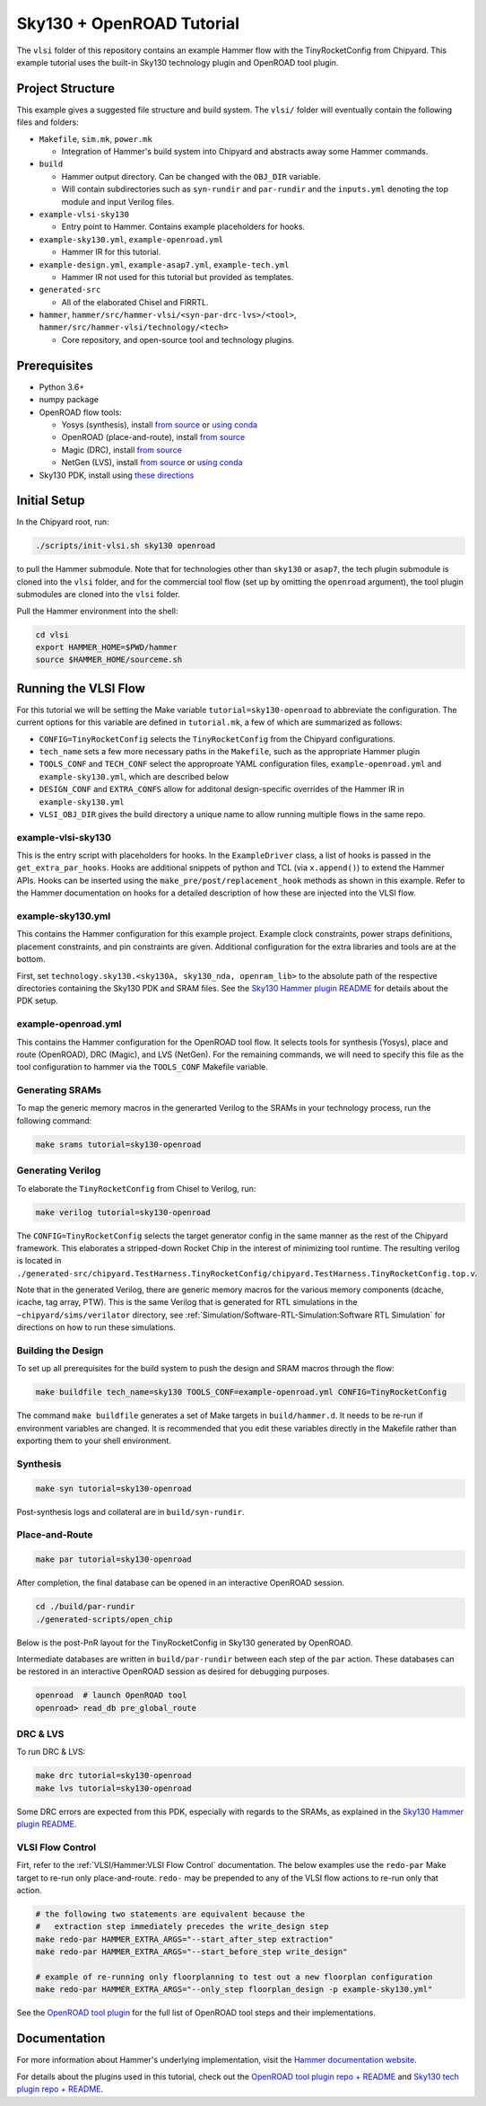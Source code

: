.. _sky130-openroad-tutorial:

Sky130 + OpenROAD Tutorial
==========================
The ``vlsi`` folder of this repository contains an example Hammer flow with the TinyRocketConfig from Chipyard. This example tutorial uses the built-in Sky130 technology plugin and OpenROAD tool plugin.

Project Structure
-----------------

This example gives a suggested file structure and build system. The ``vlsi/`` folder will eventually contain the following files and folders:

* ``Makefile``, ``sim.mk``, ``power.mk``

  * Integration of Hammer's build system into Chipyard and abstracts away some Hammer commands.

* ``build``

  * Hammer output directory. Can be changed with the ``OBJ_DIR`` variable.
  * Will contain subdirectories such as ``syn-rundir`` and ``par-rundir`` and the ``inputs.yml`` denoting the top module and input Verilog files.

* ``example-vlsi-sky130``

  * Entry point to Hammer. Contains example placeholders for hooks.

* ``example-sky130.yml``, ``example-openroad.yml``

  * Hammer IR for this tutorial.

* ``example-design.yml``, ``example-asap7.yml``, ``example-tech.yml``

  * Hammer IR not used for this tutorial but provided as templates.

* ``generated-src``

  * All of the elaborated Chisel and FIRRTL.

* ``hammer``, ``hammer/src/hammer-vlsi/<syn-par-drc-lvs>/<tool>``, ``hammer/src/hammer-vlsi/technology/<tech>``

  * Core repository, and open-source tool and technology plugins.

Prerequisites
-------------

* Python 3.6+
* numpy package
* OpenROAD flow tools:

  * Yosys (synthesis), install `from source <https://yosyshq.net/yosys/download.html>`__ or `using conda <https://anaconda.org/TimVideos/yosys>`__
  * OpenROAD (place-and-route), install `from source <https://openroad.readthedocs.io/en/latest/main/README.html#install-dependencies>`__
  * Magic (DRC), install `from source <http://www.opencircuitdesign.com/magic/install.html>`__
  * NetGen (LVS), install `from source <http://www.opencircuitdesign.com/netgen/install.html>`__ or `using conda <https://anaconda.org/conda-forge/netgen>`__ 

* Sky130 PDK, install using `these directions  <https://github.com/ucb-bar/hammer/blob/master/src/hammer-vlsi/technology/sky130/README.md>`__

Initial Setup
-------------
In the Chipyard root, run:

.. code-block:: shell

    ./scripts/init-vlsi.sh sky130 openroad
    
to pull the Hammer submodule. Note that for technologies other than ``sky130`` or ``asap7``, the tech plugin submodule is cloned into the ``vlsi`` folder, 
and for the commercial tool flow (set up by omitting the ``openroad`` argument), the tool plugin submodules are cloned into the ``vlsi`` folder.

Pull the Hammer environment into the shell:

.. code-block:: shell

    cd vlsi
    export HAMMER_HOME=$PWD/hammer
    source $HAMMER_HOME/sourceme.sh

Running the VLSI Flow
---------------------

For this tutorial we will be setting the Make variable ``tutorial=sky130-openroad`` to abbreviate the configuration.
The current options for this variable are defined in ``tutorial.mk``, a few of which are summarized as follows:

* ``CONFIG=TinyRocketConfig`` selects the ``TinyRocketConfig`` from the Chipyard configurations.
* ``tech_name`` sets a few more necessary paths in the ``Makefile``, such as the appropriate Hammer plugin
* ``TOOLS_CONF`` and ``TECH_CONF`` select the approproate YAML configuration files, ``example-openroad.yml`` and ``example-sky130.yml``, which are described below
* ``DESIGN_CONF`` and ``EXTRA_CONFS`` allow for additonal design-specific overrides of the Hammer IR in ``example-sky130.yml``
* ``VLSI_OBJ_DIR`` gives the build directory a unique name to allow running multiple flows in the same repo.

example-vlsi-sky130
^^^^^^^^^^^^^^^^^^^
This is the entry script with placeholders for hooks. In the ``ExampleDriver`` class, a list of hooks is passed in the ``get_extra_par_hooks``. Hooks are additional snippets of python and TCL (via ``x.append()``) to extend the Hammer APIs. Hooks can be inserted using the ``make_pre/post/replacement_hook`` methods as shown in this example. Refer to the Hammer documentation on hooks for a detailed description of how these are injected into the VLSI flow.


example-sky130.yml
^^^^^^^^^^^^^^^^^^
This contains the Hammer configuration for this example project. Example clock constraints, power straps definitions, placement constraints, and pin constraints are given. Additional configuration for the extra libraries and tools are at the bottom.

First, set ``technology.sky130.<sky130A, sky130_nda, openram_lib>`` to the absolute path of the respective directories containing the Sky130 PDK and SRAM files. See the 
`Sky130 Hammer plugin README <https://github.com/ucb-bar/hammer/blob/master/src/hammer-vlsi/technology/sky130/README.md>`__
for details about the PDK setup.


example-openroad.yml
^^^^^^^^^^^^^^^^^^^^
This contains the Hammer configuration for the OpenROAD tool flow. 
It selects tools for synthesis (Yosys), place and route (OpenROAD), DRC (Magic), and LVS (NetGen).
For the remaining commands, we will need to specify this file as the tool configuration to hammer via the ``TOOLS_CONF`` Makefile variable.


Generating SRAMs
^^^^^^^^^^^^^^^^
To map the generic memory macros in the generarted Verilog to the SRAMs in your technology process, run the following command:

.. code-block:: shell

    make srams tutorial=sky130-openroad

Generating Verilog
^^^^^^^^^^^^^^^^^^
To elaborate the ``TinyRocketConfig`` from Chisel to Verilog, run:

.. code-block:: shell

    make verilog tutorial=sky130-openroad

The ``CONFIG=TinyRocketConfig`` selects the target generator config in the same manner as the rest of the Chipyard framework. This elaborates a stripped-down Rocket Chip in the interest of minimizing tool runtime. The resulting verilog is located in ``./generated-src/chipyard.TestHarness.TinyRocketConfig/chipyard.TestHarness.TinyRocketConfig.top.v``.

Note that in the generated Verilog, there are generic memory macros for the various memory components (dcache, icache, tag array, PTW). 
This is the same Verilog that is generated for RTL simulations in the ``~chipyard/sims/verilator`` directory, see :ref:`Simulation/Software-RTL-Simulation:Software RTL Simulation` for directions on how to run these simulations.

Building the Design
^^^^^^^^^^^^^^^^^^^
To set up all prerequisites for the build system to push the design and SRAM macros through the flow:

.. code-block:: shell

    make buildfile tech_name=sky130 TOOLS_CONF=example-openroad.yml CONFIG=TinyRocketConfig

The command ``make buildfile`` generates a set of Make targets in ``build/hammer.d``. 
It needs to be re-run if environment variables are changed. 
It is recommended that you edit these variables directly in the Makefile rather than exporting them to your shell environment.


Synthesis
^^^^^^^^^

.. code-block:: shell

    make syn tutorial=sky130-openroad

Post-synthesis logs and collateral are in ``build/syn-rundir``. 

.. The raw quality of results data is available at ``build/syn-rundir/reports``, and methods to extract this information for design space exploration are a work in progress.

Place-and-Route
^^^^^^^^^^^^^^^
.. code-block:: shell

    make par tutorial=sky130-openroad

After completion, the final database can be opened in an interactive OpenROAD session.

.. code-block:: shell

    cd ./build/par-rundir
    ./generated-scripts/open_chip


Below is the post-PnR layout for the TinyRocketConfig in Sky130 generated by OpenROAD.

.. image:: ../_static/images/vlsi-openroad-par-tinyrocketconfig.png

Intermediate databases are written in ``build/par-rundir`` between each step of the ``par`` action. These databases can be restored in an interactive OpenROAD session as desired for debugging purposes.

.. code-block:: shell

    openroad  # launch OpenROAD tool
    openroad> read_db pre_global_route

.. Timing reports are found in ``build/par-rundir/timingReports``. They are gzipped text files.

DRC & LVS
^^^^^^^^^
To run DRC & LVS:

.. code-block:: shell

    make drc tutorial=sky130-openroad
    make lvs tutorial=sky130-openroad

Some DRC errors are expected from this PDK, especially with regards to the SRAMs, as explained in the 
`Sky130 Hammer plugin README  <https://github.com/ucb-bar/hammer/blob/master/src/hammer-vlsi/technology/sky130/README.md>`__.


VLSI Flow Control
^^^^^^^^^^^^^^^^^
Firt, refer to the :ref:`VLSI/Hammer:VLSI Flow Control` documentation. The below examples use the ``redo-par`` Make target to re-run only place-and-route. ``redo-`` may be prepended to any of the VLSI flow actions to re-run only that action.

.. code-block:: shell

      # the following two statements are equivalent because the 
      #   extraction step immediately precedes the write_design step
      make redo-par HAMMER_EXTRA_ARGS="--start_after_step extraction"
      make redo-par HAMMER_EXTRA_ARGS="--start_before_step write_design"

      # example of re-running only floorplanning to test out a new floorplan configuration
      make redo-par HAMMER_EXTRA_ARGS="--only_step floorplan_design -p example-sky130.yml"

See the `OpenROAD tool plugin <https://github.com/ucb-bar/hammer/tree/master/src/hammer-vlsi/par/openroad>`__ for the full list of OpenROAD tool steps and their implementations.

Documentation
-------------
For more information about Hammer's underlying implementation, visit the `Hammer documentation website <https://docs.hammer-eda.org/en/latest/index.html>`__.

For details about the plugins used in this tutorial, check out the `OpenROAD tool plugin repo + README <https://github.com/ucb-bar/hammer/tree/master/src/hammer-vlsi/par/openroad>`__
and `Sky130 tech plugin repo + README <https://github.com/ucb-bar/hammer/tree/master/src/hammer-vlsi/technology/sky130>`__.